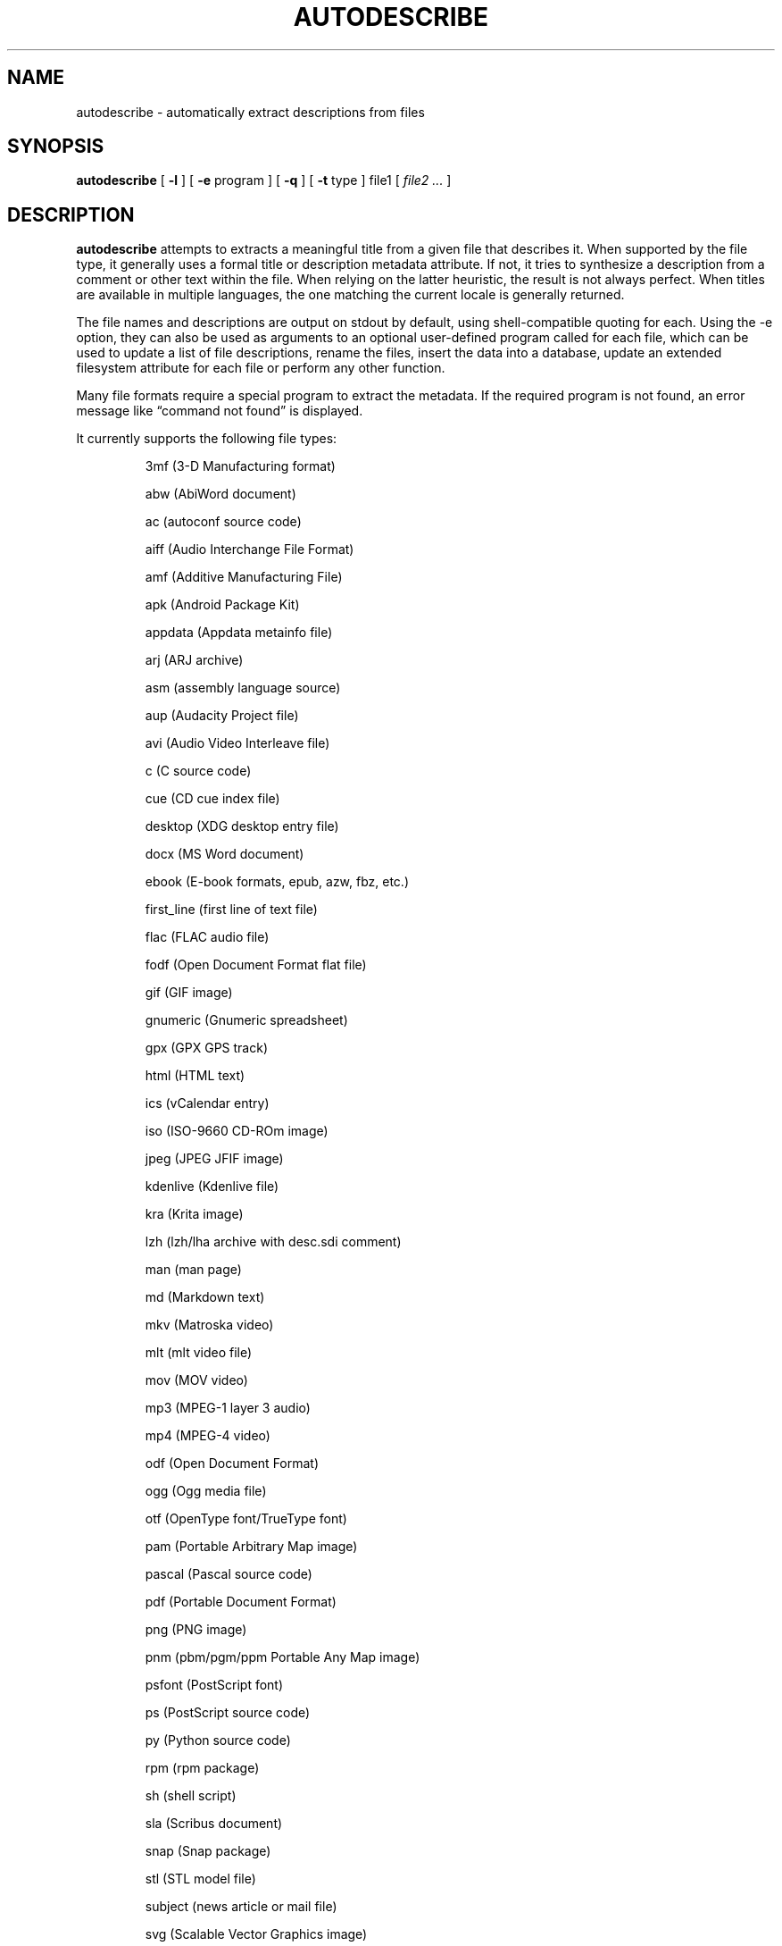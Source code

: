 .\" -*- nroff -*-
.TH AUTODESCRIBE 1 "2022-12-28" "autodescribe version 4"
.SH NAME
autodescribe \- automatically extract descriptions from files
.SH SYNOPSIS
.B autodescribe
[
.B \-l
]
[
.B \-e
program ]
[
.B \-q
]
[
.B \-t
type ]
file1
[
.I file2 ...
]
.SH DESCRIPTION
.B autodescribe
attempts to extracts a meaningful title from a given file that describes it.
When supported by the file type, it generally uses a formal title or
description metadata attribute. If not, it tries to synthesize a description
from a comment or other text within the file. When relying on the latter
heuristic, the result is not always perfect. When titles are available in
multiple languages, the one matching the current locale is generally returned.
.LP
The file names and descriptions are output on stdout by default, using
shell-compatible quoting for each. Using the \-e option, they can also be used
as arguments to an optional user-defined program called for each file, which
can be used to update a list of file descriptions, rename the files, insert the
data into a database, update an extended filesystem attribute for each file or
perform any other function.
.LP
Many file formats require a special program to extract the metadata. If the
required program is not found, an error message like \(lqcommand not found\(rq
is displayed.
.LP
It currently supports the following file types:
.LP
.RS
.\" This section comes from: ./autodescribe -l | sed -e a.LP
3mf (3-D Manufacturing format)
.LP
abw (AbiWord document)
.LP
ac (autoconf source code)
.LP
aiff (Audio Interchange File Format)
.LP
amf (Additive Manufacturing File)
.LP
apk (Android Package Kit)
.LP
appdata (Appdata metainfo file)
.LP
arj (ARJ archive)
.LP
asm (assembly language source)
.LP
aup (Audacity Project file)
.LP
avi (Audio Video Interleave file)
.LP
c (C source code)
.LP
cue (CD cue index file)
.LP
desktop (XDG desktop entry file)
.LP
docx (MS Word document)
.LP
ebook (E-book formats, epub, azw, fbz, etc.)
.LP
first_line (first line of text file)
.LP
flac (FLAC audio file)
.LP
fodf (Open Document Format flat file)
.LP
gif (GIF image)
.LP
gnumeric (Gnumeric spreadsheet)
.LP
gpx (GPX GPS track)
.LP
html (HTML text)
.LP
ics (vCalendar entry)
.LP
iso (ISO-9660 CD-ROm image)
.LP
jpeg (JPEG JFIF image)
.LP
kdenlive (Kdenlive file)
.LP
kra (Krita image)
.LP
lzh (lzh/lha archive with desc.sdi comment)
.LP
man (man page)
.LP
md (Markdown text)
.LP
mkv (Matroska video)
.LP
mlt (mlt video file)
.LP
mov (MOV video)
.LP
mp3 (MPEG-1 layer 3 audio)
.LP
mp4 (MPEG-4 video)
.LP
odf (Open Document Format)
.LP
ogg (Ogg media file)
.LP
otf (OpenType font/TrueType font)
.LP
pam (Portable Arbitrary Map image)
.LP
pascal (Pascal source code)
.LP
pdf (Portable Document Format)
.LP
png (PNG image)
.LP
pnm (pbm/pgm/ppm Portable Any Map image)
.LP
psfont (PostScript font)
.LP
ps (PostScript source code)
.LP
py (Python source code)
.LP
rpm (rpm package)
.LP
sh (shell script)
.LP
sla (Scribus document)
.LP
snap (Snap package)
.LP
stl (STL model file)
.LP
subject (news article or mail file)
.LP
svg (Scalable Vector Graphics image)
.LP
svgz (Compressed Scalable Vector Graphics image)
.LP
tellico (Tellico database file)
.LP
texi (Texinfo document)
.LP
tex (TeX document)
.LP
tgz (compressed tar archive)
.LP
tiff (TIFF image)
.LP
uue (UUencoded file)
.LP
wacz (Web Archive Collection Zipped)
.LP
wav (WAV audio)
.LP
whl (Python wheel package)
.LP
xbm (X bitmap image)
.LP
xcf (Gimp image)
.LP
xhb (Homebank file)
.LP
xpm (X pixmap image)
.LP
zip (zip archive)
.LP
zoo (zoo archive)
.LP
.\" End of mechanically-generated section
.RE
.\" ---------------------------------------------------------------------------
.SH OPTIONS
.TP
.BI \-e \ program
Run
.I program
once for each file. It is given two arguments; the file comment and the file
name. The program argument is subject to shell quoting so it can contain
multiple words.
.TP
.B \-l
List the types of files supported. The first word of each line is the type to
give the \-t option.
.TP
.BI \-t \ type
Use
.I type
as the file type instead of determining it from the file name. The value of
.I type
must come from the list shown with \-l.
.TP
.B \-q
Set quiet mode. Don't display anything except in case of error.
.\" ---------------------------------------------------------------------------
.SH EXAMPLES
To see the title of the PDF file
.IR foo.pdf ,
run:
.EX
autodescribe foo.pdf
.EE
.LP
To see only the files with titles that can be extracted, run:
.EX
autodescribe * 2>/dev/null
.EE
.LP
If the file
.IR foo.otf
is actually an OpenText file (and not an OpenType font file) run:
.EX
autodescribe -t odf foo.otf
.EE
.LP
If the file
.I foo.png
contains a description
.I Foo is gud
then this command would add that to an extended file attribute on the file if
run on a Linux system:
.EX
autodescribe -e 'setfattr -n user.xdg.comment -v' foo.png
.EE
This would end up running the command
.EX
setfattr -n user.xdg.comment -v 'Foo is gud' foo.png
.EE
.LP
This command would rename all the PDF files to their titles with a
.I .pdf
extension:
.EX
autodescribe -e 'renuniq -t %{DESC}%{EXT} -d' *.pdf
.EE
This relies on the
.I renuniq
program from https://github.com/dfandrich/renuniq/
.\" ---------------------------------------------------------------------------
.SH "EXIT STATUS"
.B autodescribe
always returns 0 unless no arguments were given when it returns 1. This is
subject to change in a future release.
.\" ---------------------------------------------------------------------------
.SH BUGS
.BR autodescribe 's
command-line option processing is very limited; the order which options appear
is significant and only one option may follow each dash. Its comment extraction
is in some cases built around a simple regex that may be easily fooled.
.\" ---------------------------------------------------------------------------
.SH AUTHOR
Daniel Fandrich <dan@coneharvesters.com>
.LP
See https://github.com/dfandrich/fileviewinfo/
.\" ---------------------------------------------------------------------------
.SH COPYRIGHT
.B autodescribe
is placed into the public domain by Daniel Fandrich.
See the file COPYING for details of how CC0 applies to this file.
